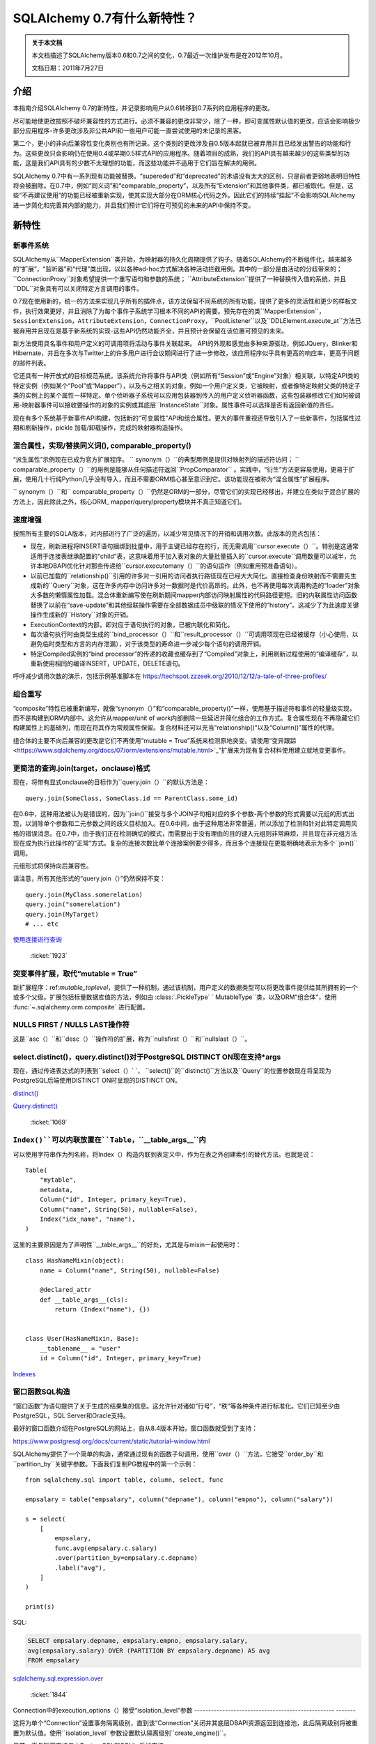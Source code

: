=============================
SQLAlchemy 0.7有什么新特性？
=============================

.. admonition:: 关于本文档

    本文档描述了SQLAlchemy版本0.6和0.7之间的变化，0.7最近一次维护发布是在2012年10月。

    文档日期：2011年7月27日

介绍
====

本指南介绍SQLAlchemy 0.7的新特性，并记录影响用户从0.6转移到0.7系列的应用程序的更改。

尽可能地使更改按照不破坏兼容性的方式进行。必须不兼容的更改非常少，除了一种，即可变属性默认值的更改，应该会影响极少部分应用程序-许多更改涉及非公共API和一些用户可能一直尝试使用的未记录的黑客。

第二个，更小的非向后兼容性变化类别也有所记录。这个类别的更改涉及自0.5版本起就已被弃用并且已经发出警告的功能和行为。这些更改只会影响仍在使用0.4或早期0.5样式API的应用程序。随着项目的成熟，我们的API具有越来越少的这些类型的功能，这是我们API具有的少数不太理想的功能，而这些功能并不适用于它们旨在解决的用例。

SQLAlchemy 0.7中有一系列现有功能被替换。“supereded”和“deprecated”的术语没有太大的区别，只是前者更弱地表明旧特性将会被删除。在0.7中，例如“同义词”和“comparable_property”，以及所有“Extension”和其他事件类，都已被取代。但是，这些“不再建议使用”的功能已经被重新实现，使其实现大部分在ORM核心代码之外，因此它们的持续“挂起”不会影响SQLAlchemy进一步简化和完善其内部的能力，并且我们预计它们将在可预见的未来的API中保持不变。

新特性
======

新事件系统
----------

SQLAlchemy从``MapperExtension``类开始，为映射器的持久化周期提供了钩子。随着SQLAlchemy的不断组件化，越来越多的“扩展”，“监听器”和“代理”类出现，以以各种ad-hoc方式解决各种活动拦截用例。其中的一部分是由活动的分歧带来的； ``ConnectionProxy``对象希望提供一个重写语句和参数的系统； ``AttributeExtension``提供了一种替换传入值的系统，并且``DDL``对象具有可以关闭特定方言调用的事件。

0.7现在使用新的，统一的方法来实现几乎所有的插件点，该方法保留不同系统的所有功能，提供了更多的灵活性和更少的样板文件，执行效果更好，并且消除了为每个事件子系统学习根本不同的API的需要。预先存在的类``MapperExtension``，``SessionExtension``，``AttributeExtension``，``ConnectionProxy``，``PoolListener``以及``DDLElement.execute_at``方法已被弃用并且现在是基于新系统的实现-这些API仍然功能齐全，并且预计会保留在该位置可预见的未来。

新方法使用具名事件和用户定义的可调用项将活动与事件关联起来。 API的外观和感觉由多种来源驱动，例如JQuery，Blinker和Hibernate，并且在多次与Twitter上的许多用户进行会议期间进行了进一步修改，该应用程序似乎具有更高的响应率，更高于问题的邮件列表。

它还具有一种开放式的目标规范系统，该系统允许将事件与API类（例如所有“Session”或“Engine”对象）相关联，以特定API类的特定实例（例如某个“Pool”或“Mapper”），以及与之相关的对象，例如一个用户定义类，它被映射，或者像特定映射父类的特定子类的实例上的某个属性一样特定。单个侦听器子系统可以应用包装器到传入的用户定义侦听器函数，这些包装器修改它们如何被调用-映射器事件可以接收要操作的对象的实例或其底层``InstanceState``对象。属性事件可以选择是否有返回新值的责任。

现在有多个系统基于新事件API构建，包括新的“可变属性”API和组合属性。更大的事件重视还导致引入了一些新事件，包括属性过期和刷新操作，pickle 加载/卸载操作，完成的映射器构造操作。

.. seealso::

    :ref:`event_toplevel` 

  :ticket:`1902`  

混合属性，实现/替换同义词(), comparable_property()
---------------------------------------------------------

“派生属性”示例现在已成为官方扩展程序。 `` synonym（）``的典型用例是提供对映射列的描述符访问； `` comparable_property（）``的用例是能够从任何描述符返回``PropComparator`` 。实践中，“衍生”方法更容易使用，更易于扩展，使用几十行纯Python几乎没有导入，而且不需要ORM核心甚至意识到它。该功能现在被称为“混合属性”扩展程序。

`` synonym（）``和`` comparable_property（）``仍然是ORM的一部分，尽管它们的实现已经移出，并建立在类似于混合扩展的方法上，因此除此之外，核心ORM_
mapper/query/property模块并不真正知道它们。

.. seealso::

    :ref:`hybrids_toplevel` 

  :ticket:`1903`  

速度增强
----------

按照所有主要的SQLA版本，对内部进行了广泛的遍历，以减少常见情况下的开销和调用次数。此版本的亮点包括：

* 现在，刷新进程将INSERT语句捆绑到批量中，用于主键已经存在的行，而无需调用``cursor.execute（）``。特别是这通常适用于连接表继承配置的“child”表，这意味着用于加入表对象的大量批量插入的``cursor.execute``调用数量可以减半，允许本地DBAPI优化针对那些传递给``cursor.executemany（）``的语句运作（例如重用预准备语句）。

* 以前已加载的``relationship()``引用的许多对一引用的访问者执行路径现在已经大大简化。直接检查身份映射而不需要先生成新的``Query``对象，这在许多内存中访问许多对一数据时是代价高昂的。此外，也不再使用每次调用构造的“loader”对象大多数的懒惰属性加载。混合体重新编写使在刷新期间mapper内部访问映射属性的代码路径更短。旧的内联属性访问函数替换了以前在“save-update”和其他级联操作需要在全部数据成员中级联的情况下使用的“history”。这减少了为此速度关键操作生成新的``History``对象的开销。

* ExecutionContext的内部，即对应于语句执行的对象，已被内联化和简化。

* 每次语句执行时由类型生成的``bind_processor（）``和``result_processor（）``可调用项现在已经被缓存（小心使用，以避免临时类型和方言的内存泄漏），对于该类型的寿命进一步减少每个语句的调用开销。

* 特定Compiled实例的“bind processor”的传递的收藏也缓存到了“Compiled”对象上，利用刷新过程使用的“编译缓存”，以重新使用相同的编译INSERT，UPDATE，DELETE语句。

呼吁减少调用次数的演示，包括示例基准脚本在
https://techspot.zzzeek.org/2010/12/12/a-tale-of-three-profiles/

组合重写
---------

“composite”特性已被重新编写，就像“synonym（）”和“comparable_property()”一样，使用基于描述符和事件的轻量级实现，而不是构建到ORM内部中。这允许从mapper/unit of work内部删除一些延迟并简化组合的工作方式。复合属性现在不再隐藏它们构建属性上的基础列，而现在将其作为常规属性保留。复合材料还可以充当“relationship()”以及“Column()”属性的代理。

组合体的主要不向后兼容的更改是它们不再使用“mutable = True”系统来检测原地突变。请使用“变异跟踪<https://www.sqlalchemy.org/docs/07/orm/extensions/mutable.html>`_”扩展来为现有复合材料使用建立就地变更事件。

.. seealso::

    :ref:`mapper_composite` 

    :ref:`mutable_toplevel` 

  :ticket:`2008`   ：ticket:` 2024`

更简洁的查询.join(target，onclause)格式
------------------------------------------------

现在，将带有显式onclause的目标作为``query.join（）``的默认方法是：

::

    query.join(SomeClass, SomeClass.id == ParentClass.some_id)

在0.6中，这种用法被认为是错误的，因为``join()``接受与多个JOIN子句相对应的多个参数-两个参数的形式需要以元组的形式出现，以消除单个参数和二元参数之间的歧义目标加入。在0.6中间，由于这种用法非常普遍，所以添加了检测和针对此特定调用风格的错误消息。在0.7中，由于我们正在检测确切的模式，而需要出于没有理由的目的键入元组则非常麻烦，并且现在非元组方法现在成为执行此操作的“正常”方式。复杂的连接次数比单个连接案例要少得多，而且多个连接现在更能明确地表示为多个``join()``调用。

元组形式将保持向后兼容性。

请注意，所有其他形式的“query.join（）”仍然保持不变：

::

    query.join(MyClass.somerelation)
    query.join("somerelation")
    query.join(MyTarget)
    # ... etc

`使用连接进行查询
<https://www.sqlalchemy.org/docs/07/orm/tutorial.html#querying-with-joins>`_

  :ticket:`1923`  

.. _07_migration_mutation_extension:

突变事件扩展，取代“mutable = True”
---------------------------------------------

新扩展程序：ref:`mutable_toplevel`，提供了一种机制，通过该机制，用户定义的数据类型可以将更改事件提供给其所拥有的一个或多个父级。扩展包括标量数据库值的方法，例如由  :class:`.PickleType` ` MutableType``类，以及ORM“组合体”，使用 :func:`~.sqlalchemy.orm.composite` 进行配置。

.. seealso::

      :ref:`mutable_toplevel` 

NULLS FIRST / NULLS LAST操作符
------------------------------------------

这是``asc（）``和``desc（）``操作符的扩展，称为``nullsfirst（）``和``nullslast（）``。

.. seealso::

      :func:`.nullsfirst` 

      :func:`.nullslast` 

  :ticket:`723`  

select.distinct()，query.distinct()对于PostgreSQL DISTINCT ON现在支持\*args
----------------------------------------------------------------------------------------

现在，通过传递表达式的列表到``select（）` `， ``select()``的``distinct()``方法以及``Query``的位置参数现在将呈现为PostgreSQL后端使用DISTINCT ON时呈现的DISTINCT ON。

`distinct() <https://www.sqlalchemy.org/docs/07/core/expressi
on_api.html#sqlalchemy.sql.expression.Select.distinct>`_

`Query.distinct() <https://www.sqlalchemy.org/docs/07/orm/que
ry.html#sqlalchemy.orm.query.Query.distinct>`_

  :ticket:`1069`  

``Index()``可以内联放置在``Table``，``__table_args__``内
-------------------------------------------------------------------

可以使用字符串作为列名称，将Index（）构造内联到表定义中，作为在表之外创建索引的替代方法。也就是说：

::

    Table(
        "mytable",
        metadata,
        Column("id", Integer, primary_key=True),
        Column("name", String(50), nullable=False),
        Index("idx_name", "name"),
    )

这里的主要原因是为了声明性``__table_args__``的好处，尤其是与mixin一起使用时：

::

    class HasNameMixin(object):
        name = Column("name", String(50), nullable=False)

        @declared_attr
        def __table_args__(cls):
            return (Index("name"), {})


    class User(HasNameMixin, Base):
        __tablename__ = "user"
        id = Column("id", Integer, primary_key=True)

`Indexes <https://www.sqlalchemy.org/docs/07/core/schema.html
#indexes>`_

窗口函数SQL构造
------------------------

“窗口函数”为语句提供了关于生成的结果集的信息。这允许针对诸如“行号”，“秩”等各种条件进行标准化。它们已知至少由PostgreSQL，SQL Server和Oracle支持。

最好的窗口函数介绍在PostgreSQL的网站上，自从8.4版本开始，窗口函数就受到了支持：

https://www.postgresql.org/docs/current/static/tutorial-window.html

SQLAlchemy提供了一个简单的构造，通常通过现有的函数子句调用，使用``over（）``方法，它接受``order_by``和``partition_by``关键字参数。下面我们复制PG教程中的第一个示例：

::

    from sqlalchemy.sql import table, column, select, func

    empsalary = table("empsalary", column("depname"), column("empno"), column("salary"))

    s = select(
        [
            empsalary,
            func.avg(empsalary.c.salary)
            .over(partition_by=empsalary.c.depname)
            .label("avg"),
        ]
    )

    print(s)

SQL:

.. sourcecode:: sql

    SELECT empsalary.depname, empsalary.empno, empsalary.salary,
    avg(empsalary.salary) OVER (PARTITION BY empsalary.depname) AS avg
    FROM empsalary

`sqlalchemy.sql.expression.over <https://www.sqlalchemy.org/d
ocs/07/core/expression_api.html#sqlalchemy.sql.expression.ov
er>`_

  :ticket:`1844`  

Connection中的execution_options（）接受“isolation_level”参数
-------------------------------------------------- -------

这将为单个“Connection”设置事务隔离级别，直到该“Connection”关闭并其底层DBAPI资源返回到连接池，此后隔离级别将被重置为默认值。使用``isolation_level``参数设置默认隔离级别``create_engine()``。

目前，事务隔离支持仅由PostgreSQL和SQLite后端支持。

`execution_options() <https://www.sqlalchemy.org/docs/07/core
/connections.html#sqlalchemy.engine.base.Connection.executio
n_options>`_

  :ticket:`2001`  

``TypeDecorator``可与整数主键列一起使用
-----------------------------------------------------------

扩展了``Integer``行为的``TypeDecorator``可以与主键列一起使用。 ``Column``的“自动递增”功能现在将识别底层数据库列仍然是整数，使得lastrowid机制继续正常工作。自动生成的主键也将应用其结果值处理器，包括DBAPI ``cursor.lastrowid``访问器所接收的值。

  :ticket:`2005`   ：ticket:` 2006`

``TypeDecorator``在“sqlalchemy”导入空间中存在
-----------------------------------------------------------

不再需要从“sqlalchemy.types”导入此功能，它现在在“sqlalchemy”中进行镜像。

新方言
--------

方言已添加：

* 用于Drizzle数据库的MySQLdb驱动程序：

   `Drizzle <https://www.sqlalchemy.org/docs/07/dialects/drizz
  le.html>`_

* 支持pymysql DBAPI：

   `pymsql Notes
  <https://www.sqlalchemy.org/docs/07/dialects/mysql.html
  #module-sqlalchemy.dialects.mysql.pymysql>`_

* psycopg2现在可以与Python 3一起使用

行为变化（向后兼容）
============================

默认情况下，构建C扩展
-----------------------------

这是在0.7b4中。如果检测到cPython 2.xx，则会构建exts。如果构建失败，例如在Windows安装中，则会捕获该条件并继续执行非-C安装。如果使用Python 3或PyPy，则不会构建C exts。

查询计数（）简化，应该几乎总是起作用
--------------------------------------

非常老的猜测在``Query.count()``中已经现代化，使用``.from_self（）```。也就是说，``query.count()``现在等同于：

::

    query.from_self(func.count(literal_column("1"))).scalar()

以前，内部逻辑试图重写查询本身的列子句，在检测到“子查询”条件时（例如，列的查询可能具有聚合，或具有DISTINCT），会经过一个错综复杂的过程通过重写列子句。

这种逻辑在复杂情况，特别是涉及联接表继承时失败，因此在更全面的``.from_self（）` `调用之前已经过时。 通过这种方式的“孤儿”行为发生在将具有“delete-orphan”级联的``relationship()``关联对象新添加到INSERT中，而没有建立父关系。多年前，此检查是为了适应一些测试案例，这些测试案例测试孤儿的行为的一致性。在现代SQLA中，不再需要这种检查。该对象的父外键引用与数据库列的数据一致性相同，而SQLA则允许大多数其他操作完成工作。如果对象的父外键是可空的，那么可以插入行。当对象以特定父级持久化，然后与该父级解除联系时，将运行“孤儿”行为，导致删除语句发出。

  :ticket:`1912`  

查询中含有集合成员，标量引用不属于flush
-----------------------------------------------

在父对象标记为“脏”时通过加装的``relationship()``引用加载的相关对象没有出现在当前``Session``中时，现在会发出警告。

``save-update``级联在将对象添加到``Session``或首次将对象与父级相关联时生效，因此对象及其相关对象通常都存在同一个``Session``中。但是，如果禁用了特定``relationship()``的“save-update”级联，则不会发生此行为，并且刷新过程不会尝试纠正它，而是保持一致与配置的级联行为一致。以前，在刷新过程中检测到这些对象时，它们会被默默地跳过。新行为是发出警告，目的是警示导致意外行为的情况。

  :ticket:`1973`  

不再装置安装Nose插件
-----------------------------------------

自从我们使用鼻子以来，我们就使用了一个插件，通过setuptools安装该插件，以便``nosetests``脚本会自动运行SQLA的插件代码，从而使我们的测试具有完整的环境。在0.6中途，我们意识到这种导入模式意味着“coverage”将损坏，“coverage”要求在导入要覆盖的任何模块之前启动;因此，在0.6中间期间，我们为此特定情况添加了检测和错误消息，因为这是如此普遍。在0.7中，由于该模式确实检测到了准确的模式，并且由于为无缘无故地为整个引擎创建多个Nose配置选项会产生额外的标识字符串，因此不再尝试使“nosetests”自动工作。 SQLAlchemy模块将在所有``nosetests``的使用中产生大量nose配置选项，而不仅仅是SQLAlchemy单元测试本身，并且额外的``sqlalchemy-nose``安装是更糟的想法，因为Python环境中会产生额外的软件包。0.7中的``sqla_nose.py``脚本现在是使用nose进行测试的唯一方法。

  :ticket:`1949`  

非由“Table”派生的构造适用映射
------------------------------------------------

可以映射不针对任何“Table”的构造，例如函数。

::from sqlalchemy import select, func
from sqlalchemy.orm import mapper

class Subset(object):
    pass

selectable = select(["x", "y", "z"]).select_from(func.some_db_function()).alias()
mapper(Subset, selectable, primary_key=[selectable.c.x])

#ticket: 1876#

aliased()接受“FromClause”元素
---------------------------

如果向orm.aliased()构造中传递了一个普通的FromClause，例如select、Table或join，则实用程序将通过那个from构造的.继而让该from构造的.alias()方法而不是构造一个ORM级别的AliasedClass。

#ticket: 2018#

Session.connection(), Session.execute()接受'bind'
--------------------------------------------------

这是为了使execute/connection操作明确参与引擎的打开事务。它还允许自定义Session子类实现它们自己的get_bind()方法和参数，以同时使用这些自定义参数和execute()和connection()方法。

Session.connection
Session.execute


#ticket: 1996#

在列子句中使用独立的绑定参数会被自动标记。
-------------------------------------------------------

如果在select的“columns clause”中存在绑定参数，则如其他“匿名”clause一样，现在会自动标记它们，这使得它们的“类型”在提取行时是有意义的，例如在结果行处理器中。

#ticket: 2036#

SQLite - 相对文件路径通过 os.path.abspath() 进行规范化
-------------------------------------------------------------

这样，更改当前目录的脚本将继续针对后续建立的SQLite连接的相同位置。

#ticket: 1833#
 
在 MS-SQL 上，“String” /“Unicode” /“VARCHAR”/“NVARCHAR” /“VARBINARY”在不指定长度的情况下发出“max”
--------------------------------------------------------------------------------------------------------

在MS-SQL后端上，字符串/unicode类型及其对应的VARCHAR / NVARCHAR，以及VARBINARY(:ticket:1833)在未指定长度时发出“max”。这使其与未指定长度时同样无限制的PostgreSQL的VARCHAR类型相比更加兼容。SQL Server在未指定长度时将这些类型的默认长度设置为“1”。

行为更改（向后不兼容）
===========================

注意，除了默认的可变性更改之外，大多数更改都是*非常小*的，不会影响大多数用户。

PickleType和ARRAY可变性默认关闭
-----------------------------------

ORM将映射具有PickleType或postgresql.ARRAY数据类型的列时，将默认情况下将mutable标志设置为False。如果现有应用程序使用这些类型并依赖于就地更改的检测，则必须使用mutable=True构造类型对象以恢复0.6行为。

较早的使用“mutable=True”方法不提供更改事件，相反，ORM必须扫描会话中存在的所有可变值，并在每次调用“flush()”时将它们与其原始值进行比较，这是一个非常耗时的事件。这是SQLAlchemy早期版本的遗留问题，当时“flush()”不是自动的，并且历史记录跟踪系统还不像现在这样复杂。

使用PickleType，postgresql.ARRAY或其他MutableType子类的现有应用程序，并且需要就地更改的检测，应该迁移到新的变异跟踪系统，因为很可能在将来废弃“mutable=True”。

#ticket:1980#

“Composite（）”的可变性检测需要Mutation Tracking Extension
----------------------------------------------------------------------

被称为“composite”映射属性的属性，这些属性使用在“Composite Column Types”中描述的技术进行配置，已重新实现，以使ORM内部不再知道它们（从而在关键节省和更有效的代码路径）。尽管复合型通常被视为不可变的值对象，但从未实施过这一点。对于使用可变性的应用程序使用复合型，Mutation Tracking扩展为用户定义的复合类型提供了一种机制，以向每个对象的所有者或父级发送更改事件消息。

使用组合类型并依赖于这些对象的就地突变检测的应用程序应迁移到“变异跟踪”扩展，或更改组合类型的使用方式，以使就地更改不再需要（即将它们视为不可变的值对象）。

SQLite - 现在对于基于文件的数据库，SQLite方言使用“NullPool”
---------------------------------------------------------

此更改**在99.999％的情况下向后兼容**，除非您在连接池连接跨连接池连接使用临时表。

基于文件的SQLite连接速度非常快，使用“NullPool”意味着每次调用“Engine.connect”都会创建一个新的pysqlite连接。

以前使用的是“SingletonThreadPool”，这意味着在一个线程中对某个引擎的所有连接都将是相同的连接。新方法更直观，尤其是使用了多个连接时。

使用内存数据库时，默认引擎仍为“SingletonThreadPool”。

请注意，**这种更改会破坏Session提交之间使用临时表的情况**，因为SQLite处理临时表的方式。如果需要临时表超出一个池连接的范围，则请参阅https://www.sqlalchemy.org/docs/dialects/sqlite.html#using-temporary-tables-with-sqlite上的注释。

#ticket: 1921#

“Session.merge()”检查具有版本控制的映射器的版本id
------------------------------------------------------------

如果传入状态的版本ID与数据库的版本ID不匹配，则Session.merge()将检查入站状态的版本ID，并引发StaleDataError。这是正确的行为，因为如果传入状态包含陈旧的版本ID，则应该假定该状态已过期。

如果将数据合并到具有版本控制的状态中，则版本ID属性可以保留未定义，将不会进行版本检查。

Hibernate做的事情被证实了这个检查 - “merge（）”和版本化功能最初都是从Hibernate中适应的。

#ticket:2027#

Query改进中的元组标签名称
--------------------------------

这种改进对于依赖旧行为的应用程序可能有些向后不兼容。

给出两个映射类“Foo”和“Bar”，每个类都有一个列“spam”：

::

    qa = session.query(Foo.spam)
    qb = session.query(Bar.spam)

    qu = qa.union(qb)

对于由“qu”产生的单个列命名为“spam”。以前，由于“union”的方式结合了这些内容，这个名称将是“foo_spam”之类的内容，它与非union查询中的名称“spam”不一致。

#ticket: 1942#

映射列属性首先引用最具体的列
--------------------------------------------

这是行为的变化，涉及映射列属性引用多个列的情况，特别是在一个属性的情况下，该属性位于具有与超类相同的名称的属性上。

使用声明式，情况如下：

::

    class Parent(Base):
        __tablename__ = "parent"
        id = Column(Integer, primary_key=True)

    class Child(Parent):
        __tablename__ = "child"
        id = Column(Integer, ForeignKey("parent.id"), primary_key=True)

上面，属性“Child.id”同时指代“child.id”列和“parent.id”列--这是由于属性的名称，在这种情况下是如此。如果在类上命名为不同的属性，例如“Child.child_id”，则它将明确地映射到“child.id”，其中“Child.id”与“Parent.id”相同。

当"id"属性用于引用“parent.id”和“child.id”时，它们将被存储在有序列表中。然后，如“Child.id”这样的表达式在呈现时仅引用这些列中的*一列*。在0.6以前，此列将是“parent.id”。在0.7中，它是更少令人惊讶的“child.id”。

这种行为的遗留问题与ORM的行为和限制有关，这些限制现在不再适用；所需的是翻转顺序。

这种方法的主要优点是现在更容易构造"primaryjoin"表达式，这些表达式引用本地列：

::

    class Child(Parent):
        __tablename__ = "child"
        id = Column(Integer, ForeignKey("parent.id"), primary_key=True)
        some_related = relationship(
            "SomeRelated", primaryjoin="Child.id==SomeRelated.child_id"
        )

    class SomeRelated(Base):
        __tablename__ = "some_related"
        id = Column(Integer, primary_key=True)
        child_id = Column(Integer, ForeignKey("child.id"))

在0.7之前，"Child.id"表达式将引用"Parent.id"，并且很可能需要将child.id映射到一个不同的属性中。

这也意味着查询像这样的查询将更改其行为：

::

    session.query(Parent).filter(Child.id > 7)

在0.6中，这将会呈现：

.. sourcecode:: sql

    SELECT parent.id AS parent_id
    FROM parent
    WHERE parent.id > :id_1

在0.7中，您会得到：

.. sourcecode:: sql

    SELECT parent.id AS parent_id
    FROM parent, child
    WHERE child.id > :id_1

您会注意到这是一个笛卡尔积--这种行为现在等效于用于“Child”的任何其他本地属性。with_polymorphic()函数或类似的策略通过显式连接基础“Table”对象来渲染针对“Child”的所有“Parent”对象的查询，以与0.5和0.6的情况相同：

::

    print(s.query(Parent).with_polymorphic([Child]).filter(Child.id > 7))

它们在0.6和0.7上呈现：

.. sourcecode:: sql

    SELECT parent.id AS parent_id, child.id AS child_id
    FROM parent LEFT OUTER JOIN child ON parent.id = child.id
    WHERE child.id > :id_1



这种更改的另一个影响是跨两个以上同名列的连接绑定需要明确声明。

#ticket: 1875#

DDL()构造现在转义百分号
-----------------------

以前，DDL()字符串中的百分号必须被转义，即视DBAPI而定，对于那些接受“pyformat”或“format”绑定的DBAPI（即psycopg2，mysql-python等），这是不一致的，与text()构造不同，后者会自动执行此操作。

现在，DDL()和text()相同，例如：

::

    from sqlalchemy import DDL
    conn.execute(DDL("CREATE TRIGGER foo_ins ..."))

#ticket: 1870#

列出类型名称的types.type_map现在已不公开，types._type_map
-------------------------------------------------- 

我们注意到，一些用户在“sqlalchemy.types”中的字典中拦截，作为将Python类型与SQL类型关联的捷径。我们无法保证该字典的内容或格式，并且另外，将Python类型一对一地关联具有些许灰色地带，应由单个应用程序决定，因此我们对此属性进行了下划线。

#ticket: 1892#:ticket: 1917#

编译器的mappers()重命名为configure_mappers（），简化配置内部
---------------------------------------------------------

这个系统从最初是一些小型，实现本地到单个映射器的某些应用程序并且出于历史原因被命名不佳，演变成一个全球“注册表”-级别函数并且命名不佳。因此，我们将其实现从“Mapper”移出并将其命名为“configure_mappers()”来重新命名。正常情况下，应用程序无需调用“configure_mappers()”，因为此过程会基于属性或查询访问需要的情况在需要的情况下立即发生。

#ticket:1966#

Core侦听器/代理被事件侦听器取代
------------------------------------------

PoolListener，ConnectionProxy，DDLElement.execute_at被PoolEvents，EngineEvents，DDLEvents分发对象使用的“event.listen()”取代。

ORM扩展被事件侦听器取代
-----------------------------------

MapperExtension，AttributeExtension，SessionExtension被Event监听器替代，使用MapperEvents/InstanceEvents，AttributeEvents，SessionEvents分发对象。

在select()中向MySQL发送字符串到'distinct'应该通过前缀完成
-------------------------------------------------------------

这种隐晦的特性允许MySQL后端使用这样的模式：

::

    select([mytable], distinct="ALL", prefixes=["HIGH_PRIORITY"])

应该在需要使用非标准或不寻常前缀的情况下使用关键字参数“prefixes”或“prefix_with（）”方法：

::

    select([mytable]).prefix_with("HIGH_PRIORITY", "ALL")

#ticket: 1896#

映射到具有两个或多个同名列的联接需要显式声明
----------------------------------------------------

这与1792号（#ticket: 1792）的先前变更有关。在映射到联接时，必须显式链接具有相同名称的列到映射的属性中，即如`Mapping a Class Against Multiple Tables<http://www.sqlalchemy.org/docs/07/orm/mapper_config.html#mapping-a-class-against-multiple-tables>`_所述。

现有的代码应修改使使用元素名称明确返回，如下所示：

::


    foobar = foo.join(bar, foo.c.id == bar.c.foo_id)
    mapper(FooBar, foobar, properties={"id": [foo.c.id, bar.c.id]})

应在“left join”，“outer join”等情况下运行，以将“properties”参数相应更改为所需的列列表。

#ticket: 1893#

映射器要求polymorphic_on列存在于预定选择中
----------------------------------------------------------------

这是在0.6中的警告，现在在0.7中是一个错误了。给定为polymorphic_on的列必须存在于映射的可选择内容中。防止偶尔存在一些用户错误，例如：

::

    mapper(SomeClass, sometable, polymorphic_on=some_lookup_table.c.id)

上面的polymorphic_on需要在“sometable”列上，例如也许是“sometable.c.some_lookup_id”（在这种情况下）。还有一些“多态联合”的情况，类似的错误有时会发生。

这种配置错误一直是“错的”，上面的映射不按照指定的那样工作-列将被忽略。然而，直到此更改，仍然可能会出现潜在的向后不兼容的情况。

#ticket: 1875#

现-func()构造不支持额外的参数
------------------------------------------------ -------------

核心types模块中的简单类型如Integer、Date等不接受参数。默认构造函数接受/忽略一个万能参数'args，\** kwargs'`的默认构造函数被恢复到`0.7b4/0.7.0，但发出了一个“过时”的警告。

如果在核心类型如“Integer”中使用参数，则可能是您打算使用特定于方言的类型，例如“sqlalchemy.dialects.mysql.INTEGER”，该类型接受“display_width”参数。

compile_mappers()改名为configure_mappers()，简化配置内部
------------------------------------------------------------

该系统从最初的实施在一个单独的映射器本地，名称不佳，并发展成一个全球“注册表”级别函数，名称不佳，因此我们通过将实现从“Mapper”移到“configure_mappers()”来修复这两个问题。使用属性或查询访问时，这在需要时立即发生，通常情况下无需应用程序调用“configure_mappers()”。

#ticket: 1966#

callables传递给bindparam()不会被求值-影响了 Beaker 示例
-----------------------------------------------------------------

#ticket:1950#

请注意，这影响了Beaker缓存示例，其中“_params_from_query()”函数的工作需要进行轻微调整。如果您使用Beaker示例中的代码，则应应用此更改。 

类型.type_map现在是私有的，types._type_map
-------------------------------------------------- 

我们注意到，一些用户正在利用types内部的诸如“sqlalchemy.types”中的字典，以将Python类型与SQL类型关联。我们不能保证该字典的内容或格式，另外，将Python类型一对一地关联具有一些灰色地带，最好由各个应用程序决定，因此我们已经标记了下划线。

#ticket: 1870#

独立的alias（）函数的别名关键字参数改为name
------------------------------------------------------

因此，显式关键字名称“alias”名称现在与所有“FromClause”对象上的alias()方法以及Query.subquery()上的“name”参数匹配。

应该只修改在传递alias名称时使用显式关键字名称“alias”（而不是位置）且没有使用方法绑定函数的代码。非公共的Pool方法现在有下划线。这样的方法有：

'Pool.create_connection（）'->'Pool._create_connection（）'

'Pool.do_get（）'->'Pool._do_get（）'

'Pool.do_return_conn（）'->'Pool._do_return_conn（）'

'Pool.do_return_invalid（）'->删除，未使用

“Pool.return_conn（）” ->“Pool._return_conn（）”

'Pool.get（）'-> 'Pool._get（）'，公共API是'Pool.connect（）'以前被弃用，现在被移除
============================

Query.join（），Query.outerjoin（），eagerload（），eagerload_all（）和其他方法不再允许将属性列表作为参数
----------------------------------------------------------------------------------------------------------------------

自从0.5版本以来，将属性列表或属性名称列表传递给“Query.join（）”，“eagerload（）”等方法已被弃用：

::

    # 自从0.5以来弃用
    session.query(Houses).join([Houses.rooms, Room.closets])
    session.query(Houses).options(eagerload_all([Houses.rooms, Room.closets]))

从0.5版本以后，这些方法都接受\ * args：

::

    # 当前的方式，自0.5以来已经使用
    session.query(Houses).join(Houses.rooms, Room.closets)
    session.query(Houses).options(eagerload_all(Houses.rooms, Room.closets))

``ScopedSession.mapper``被移除
--------------------------------------

这个功能提供了一种映射器扩展，将基于类的功能与特定的“ScopedSession”关联起来，特别是提供了这样的行为，使得新的对象实例自动与该会话关联。这个功能被教程和框架过度使用，导致用户由于其隐式行为而产生了极大的困惑，并在0.5.5版中被弃用。可以在[wiki:UsageRecipes/SessionAwareMapper]上找到复制其功能的技术。